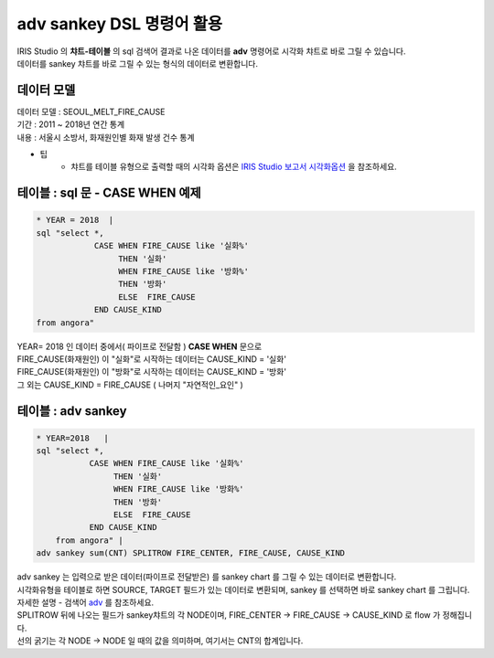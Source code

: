 adv sankey DSL 명령어 활용
========================================================================

| IRIS Studio 의 **챠트-테이블** 의 sql 검색어 결과로 나온 데이터를 **adv** 명령어로 시각화 챠트로 바로 그릴 수 있습니다.
| 데이터를 sankey 챠트를 바로 그릴 수 있는 형식의 데이터로 변환합니다.


데이터 모델
------------------------------


| 데이터 모델 : SEOUL_MELT_FIRE_CAUSE
| 기간 : 2011 ~ 2018년 연간 통계
| 내용 : 서울시 소방서, 화재원인별 화재 발생 건수 통계


.. image:: images/table_1_01.png
    :scale: 60%
    :alt: table_1_01


- 팁 
    - 챠트를 테이블 유형으로 출력할 때의 시각화 옵션은 `IRIS Studio 보고서 시각화옵션 <http://docs.iris.tools/manual/IRIS-Manual/IRIS-Studio/studio/index.html#id35>`__ 을 참조하세요.



테이블 : sql 문 - CASE WHEN 예제
-------------------------------------------

.. code::

    * YEAR = 2018  |  
    sql "select *, 
                CASE WHEN FIRE_CAUSE like '실화%' 
                     THEN '실화' 
                     WHEN FIRE_CAUSE like '방화%'
                     THEN '방화'
                     ELSE  FIRE_CAUSE  
                END CAUSE_KIND
    from angora"



| YEAR= 2018 인 데이터 중에서( 파이프로 전달함 ) **CASE WHEN** 문으로
| FIRE_CAUSE(화재원인) 이 "실화"로 시작하는 데이터는 CAUSE_KIND = '실화'
| FIRE_CAUSE(화재원인) 이 "방화"로 시작하는 데이터는 CAUSE_KIND = '방화'
| 그 외는 CAUSE_KIND = FIRE_CAUSE ( 나머지 "자연적인_요인" )



.. image:: images/table_3_09.png
    :alt: table_3_09



테이블 : adv sankey
-------------------------------------------

.. code::

    * YEAR=2018   | 
    sql "select *, 
               CASE WHEN FIRE_CAUSE like '실화%' 
                    THEN '실화' 
                    WHEN FIRE_CAUSE like '방화%'
                    THEN '방화'
                    ELSE  FIRE_CAUSE  
               END CAUSE_KIND  
        from angora" |
    adv sankey sum(CNT) SPLITROW FIRE_CENTER, FIRE_CAUSE, CAUSE_KIND



| adv sankey 는 입력으로 받은 데이터(파이프로 전달받은) 를 sankey chart 를 그릴 수 있는 데이터로 변환합니다.
| 시각화유형을 테이블로 하면 SOURCE, TARGET 필드가 있는 데이터로 변환되며, sankey 를 선택하면 바로 sankey chart 를 그립니다. 
| 자세한 설명 - 검색어 `adv <http://docs.iris.tools/manual/IRIS-Manual/IRIS-Discovery-Middleware/command/commands/adv.html>`__ 를 참조하세요.

| SPLITROW 뒤에 나오는 필드가 sankey챠트의 각 NODE이며, FIRE_CENTER -> FIRE_CAUSE -> CAUSE_KIND  로 flow 가 정해집니다.
| 선의 굵기는 각 NODE -> NODE 일 때의 값을 의미하며, 여기서는 CNT의 합계입니다.

.. image:: images/table_3_10.png
    :alt: table_3_10



